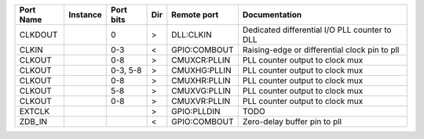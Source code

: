 +-----------+----------+-----------+-----+--------------+-----------------------------------------------+
| Port Name | Instance | Port bits | Dir |  Remote port |                                 Documentation |
+===========+==========+===========+=====+==============+===============================================+
|   CLKDOUT |          |         0 |   > |    DLL:CLKIN | Dedicated differential I/O PLL counter to DLL |
+-----------+----------+-----------+-----+--------------+-----------------------------------------------+
|     CLKIN |          |       0-3 |   < | GPIO:COMBOUT | Raising-edge or differential clock pin to pll |
+-----------+----------+-----------+-----+--------------+-----------------------------------------------+
|    CLKOUT |          |       0-8 |   > | CMUXCR:PLLIN |               PLL counter output to clock mux |
+-----------+----------+-----------+-----+--------------+-----------------------------------------------+
|    CLKOUT |          |  0-3, 5-8 |   > | CMUXHG:PLLIN |               PLL counter output to clock mux |
+-----------+----------+-----------+-----+--------------+-----------------------------------------------+
|    CLKOUT |          |       0-8 |   > | CMUXHR:PLLIN |               PLL counter output to clock mux |
+-----------+----------+-----------+-----+--------------+-----------------------------------------------+
|    CLKOUT |          |       5-8 |   > | CMUXVG:PLLIN |               PLL counter output to clock mux |
+-----------+----------+-----------+-----+--------------+-----------------------------------------------+
|    CLKOUT |          |       0-8 |   > | CMUXVR:PLLIN |               PLL counter output to clock mux |
+-----------+----------+-----------+-----+--------------+-----------------------------------------------+
|    EXTCLK |          |           |   > |  GPIO:PLLDIN |                                          TODO |
+-----------+----------+-----------+-----+--------------+-----------------------------------------------+
|    ZDB_IN |          |           |   < | GPIO:COMBOUT |                  Zero-delay buffer pin to pll |
+-----------+----------+-----------+-----+--------------+-----------------------------------------------+
